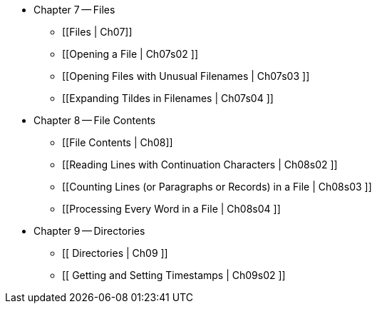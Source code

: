 * Chapter 7 -- Files
** [[Files | Ch07]]
** [[Opening a File | Ch07s02 ]]
** [[Opening Files with Unusual Filenames | Ch07s03 ]]
** [[Expanding Tildes in Filenames | Ch07s04 ]]
* Chapter 8 -- File Contents
** [[File Contents | Ch08]]
** [[Reading Lines with Continuation Characters | Ch08s02 ]]
** [[Counting Lines (or Paragraphs or Records) in a File | Ch08s03 ]]
** [[Processing Every Word in a File | Ch08s04 ]]
* Chapter 9 -- Directories
** [[ Directories | Ch09 ]]
** [[ Getting and Setting Timestamps | Ch09s02 ]]
 


